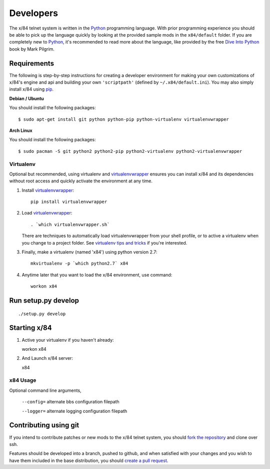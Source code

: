 Developers
==========

The x/84 telnet system is written in the Python_ programming language. With
prior programming experience you should be able to pick up the language quickly
by looking at the provided sample mods in the ``x84/default`` folder. If you
are completely new to Python_, it's recommended to read more about the
language, like provided by the free `Dive Into Python`_ book by Mark Pilgrim.

Requirements
------------

The following is step-by-step instructions for creating a developer environment
for making your own customizations of x/84's engine and api and building your
own ``'scriptpath'`` (defined by ``~/.x84/default.ini``).  You may also simply
install x/84 using pip_.

**Debian / Ubuntu**

You should install the following packages::

    $ sudo apt-get install git python python-pip python-virtualenv virtualenvwrapper

**Arch Linux**

You should install the following packages::

    $ sudo pacman -S git python2 python2-pip python2-virtualenv python2-virtualenvwrapper

Virtualenv
``````````

Optional but recommended, using virtualenv and virtualenvwrapper_ ensures
you can install x/84 and its dependencies without root access and quickly
activate the environment at any time.

1. Install virtualenvwrapper_::

      pip install virtualenvwrapper

2. Load virtualenvwrapper_::

      . `which virtualenvwrapper.sh`

   There are techniques to automatically load virtualenvwrapper
   from your shell profile, or to active a virtualenv when
   you change to a project folder. See `virtualenv tips and tricks`_
   if you're interested.

3. Finally, make a virtualenv (named 'x84') using python version 2.7::

      mkvirtualenv -p `which python2.7` x84

4. Anytime later that you want to load the x/84 environment, use command::

      workon x84

Run setup.py develop
--------------------

::

   ./setup.py develop

Starting x/84
-------------

1. Active your virtualenv if you haven't already::

   workon x84

2. And Launch x/84 server::

   x84

x84 Usage
`````````

Optional command line arguments,

    ``--config=`` alternate bbs configuration filepath

    ``--logger=`` alternate logging configuration filepath

Contributing using git
----------------------

If you intend to contribute patches or new mods to the x/84 telnet system, you
should `fork the repository <https://help.github.com/articles/fork-a-repo>`_
and clone over ssh.

Features should be developed into a branch, pushed to github, and when satisfied
with your changes and you wish to have them included in the base distribution,
you should
`create a pull request <https://help.github.com/articles/creating-a-pull-request>`_.

.. _git: http://git-scm.org/
.. _virtualenvwrapper: https://pypi.python.org/pypi/virtualenvwrapper
.. _`virtualenv tips and tricks`: http://virtualenvwrapper.readthedocs.org/en/latest/tips.html#automatically-run-workon-when-entering-a-directory
.. _pip: http://guide.python-distribute.org/installation.html#installing-pip
.. _Python: http://www.python.org/
.. _Dive Into Python: http://www.diveintopython.net/
